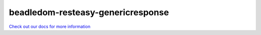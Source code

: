 beadledom-resteasy-genericresponse
==================================

`Check out our docs for more information <http://cerner.github.io/beadledom>`_
